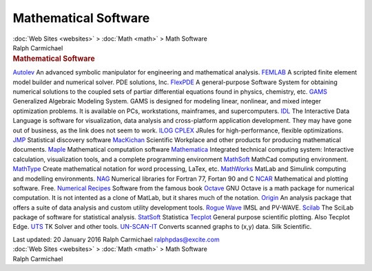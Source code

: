 =====================
Mathematical Software
=====================

.. container:: crumb

   :doc:`Web Sites <websites>` > :doc:`Math <math>` > Math Software

.. container:: newbanner

   Ralph Carmichael  

.. container::
   :name: header

   .. rubric:: Mathematical Software
      :name: mathematical-software

`Autolev <http://www.autolev.com>`__
An advanced symbolic manipulator for engineering and mathematical
analysis.
`FEMLAB <http://www.comsol.com/>`__
A scripted finite element model builder and numerical solver. PDE
solutions, Inc.
`FlexPDE <http://www.pdesolutions.com>`__
A general-purpose Software System for obtaining numerical solutions to
the coupled sets of partiar differential equations found in physics,
chemistry, etc.
`GAMS <http://www.gams.com>`__
Generalized Algebraic Modeling System. GAMS is designed for modeling
linear, nonlinear, and mixed integer optimization problems. It is
available on PCs, workstations, mainframes, and supercomputers.
`IDL <http://www.ittvis.com>`__
The Interactive Data Language is software for visualization, data
analysis and cross-platform application development. They may have gone
out of business, as the link does not seem to work.
`ILOG CPLEX <http://www.ilog.com>`__
JRules for high-performance, flexible optimizations.
`JMP <http://www.jmp.com>`__
Statistical discovery software
`MacKichan <http://www.mackichan.com/>`__
Scientific Workplace and other products for producing mathematical
documents.
`Maple <http://www.maplesoft.com>`__
Mathematical computation software
`Mathematica <http://www.wolfram.com>`__
Integrated technical computing system: Interactive calculation,
visualization tools, and a complete programming environment
`MathSoft <http://www.mathsoft.com>`__
MathCad computing environment.
`MathType <http://www.dessci.com/en/>`__
Create mathematical notation for word processing, LaTex, etc.
`MathWorks <http://www.mathworks.com>`__
MatLab and Simulink computing and modelling environments.
`NAG <http://www.nag.com>`__
Numerical libraries for Fortran 77, Fortan 90 and C
`NCAR <http://ngwww.ucar.edu/>`__
Mathematical and plotting software. Free.
`Numerical Recipes <http://www.nr.com/>`__
Software from the famous book
`Octave <http://www.gnu.org/software/octave/>`__
GNU Octave is a math package for numerical computation. It is not
intented as a clone of MatLab, but it shares much of the notation.
`Origin <http://www.originlab.com>`__
An analysis package that offers a suite of data analysis and custom
utility development tools.
`Rogue Wave <http://www.roguewave.com>`__
IMSL and PV-WAVE.
`Scilab <http://www.scilab.org/>`__
The SciLab package of software for statistical analysis.
`StatSoft <http://www.statsoft.com>`__
Statistica
`Tecplot <http://www.tecplot.com>`__
General purpose scientific plotting. Also Tecplot Edge.
`UTS <http://www.uts.com>`__
TK Solver and other tools.
`UN-SCAN-IT <http://www.silkscientific.com>`__
Converts scanned graphs to (x,y) data. Silk Scientific.

.. container::
   :name: footer

   Last updated: 20 January 2016
   Ralph Carmichael ralphpdas@excite.com

.. container:: crumb

   :doc:`Web Sites <websites>` > :doc:`Math <math>` > Math Software

.. container:: newbanner

   Ralph Carmichael  

